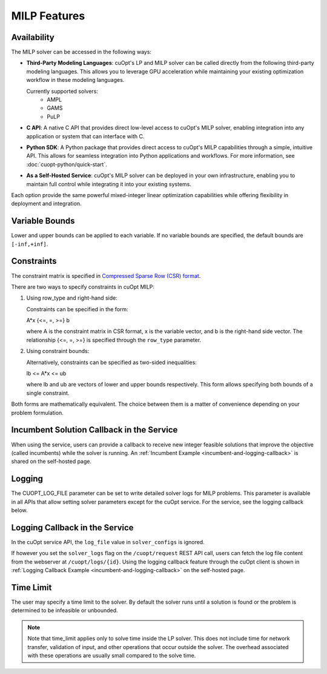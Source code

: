 ====================
MILP Features
====================

Availability
------------

The MILP solver can be accessed in the following ways:

- **Third-Party Modeling Languages**: cuOpt's LP and MILP solver can be called directly from the following third-party modeling languages. This allows you to leverage GPU acceleration while maintaining your existing optimization workflow in these modeling languages.

  Currently supported solvers:
   - AMPL
   - GAMS
   - PuLP

- **C API**: A native C API that provides direct low-level access to cuOpt's MILP solver, enabling integration into any application or system that can interface with C.

- **Python SDK**: A Python package that provides direct access to cuOpt's MILP capabilities through a simple, intuitive API. This allows for seamless integration into Python applications and workflows. For more information, see :doc:`cuopt-python/quick-start`.

- **As a Self-Hosted Service**: cuOpt's MILP solver can be deployed in your own infrastructure, enabling you to maintain full control while integrating it into your existing systems.

Each option provide the same powerful mixed-integer linear optimization capabilities while offering flexibility in deployment and integration.

Variable Bounds
---------------

Lower and upper bounds can be applied to each variable. If no variable bounds are specified, the default bounds are ``[-inf,+inf]``.

Constraints
-----------

The constraint matrix is specified in `Compressed Sparse Row (CSR) format  <https://docs.nvidia.com/cuda/cusparse/#compressed-sparse-row-csr>`_.

There are two ways to specify constraints in cuOpt MILP:

1. Using row_type and right-hand side:

   Constraints can be specified in the form:

   A*x {<=, =, >=} b

   where A is the constraint matrix in CSR format, x is the variable vector, and b is the right-hand side vector. The relationship {<=, =, >=} is specified through the ``row_type`` parameter.

2. Using constraint bounds:

   Alternatively, constraints can be specified as two-sided inequalities:

   lb <= A*x <= ub

   where lb and ub are vectors of lower and upper bounds respectively. This form allows specifying both bounds of a single constraint.

Both forms are mathematically equivalent. The choice between them is a matter of convenience depending on your problem formulation.

Incumbent Solution Callback in the Service
------------------------------------------

When using the service, users can provide a callback to receive new integer feasible solutions that improve the objective (called incumbents) while the solver is running. An :ref:`Incumbent Example <incumbent-and-logging-callback>` is shared on the self-hosted page.

Logging
-------

The CUOPT_LOG_FILE parameter can be set to write detailed solver logs for MILP problems. This parameter is available in all APIs that allow setting solver parameters except for the cuOpt service. For the service, see the logging callback below.

Logging Callback in the Service
-------------------------------

In the cuOpt service API, the ``log_file`` value in ``solver_configs`` is ignored.

If however you set the ``solver_logs`` flag on the ``/cuopt/request`` REST API call, users can fetch the log file content from the webserver at ``/cuopt/logs/{id}``. Using the logging callback feature through the cuOpt client is shown in :ref:`Logging Callback Example <incumbent-and-logging-callback>` on the self-hosted page.


Time Limit
--------------

The user may specify a time limit to the solver. By default the solver runs until a solution is found or the problem is determined to be infeasible or unbounded.

.. note::

  Note that time_limit applies only to solve time inside the LP solver. This does not include time for network transfer, validation of input, and other operations that occur outside the solver. The overhead associated with these operations are usually small compared to the solve time.
